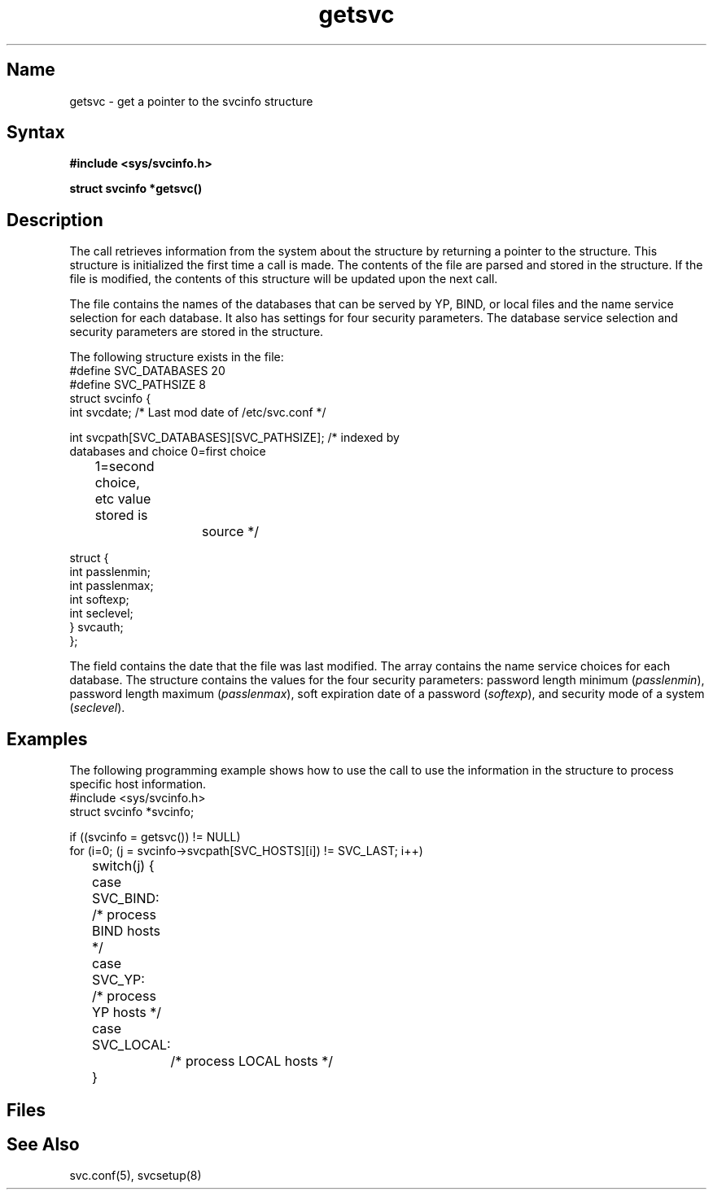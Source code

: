 ./" new manpage created for FT2 of V4.0       20 dec, 1989  (JM)
.TH getsvc 3
.SH Name
getsvc - get a pointer to the svcinfo structure
.SH Syntax
.B #include <sys/svcinfo.h>
.PP
.B struct svcinfo *getsvc()
.SH Description
.NXR "getsvc call"
.PP
The 
.PN getsvc 
call retrieves information from the system about the
.PN svcinfo 
structure by returning a pointer to the structure.  This
structure is initialized the first time a 
.PN getsvc 
call is made.  The
contents of the 
.PN /etc/svc.conf 
file are parsed and stored in the
.PN svcinfo 
structure.  If the 
.PN /etc/svc.conf 
file is modified, the
contents of this structure will be updated upon the next 
.PN getsvc 
call.
.PP
The 
.PN /etc/svc.conf 
file contains the names of the databases that can be
served by YP, BIND, or local files and the name service selection for
each database.  It also has settings for four security parameters.
The database service selection and security parameters are stored
in the 
.PN svcinfo
structure.
.PP
The following structure exists in the 
.PN svcinfo.h
file:
.EX 
#define SVC_DATABASES 20
#define SVC_PATHSIZE 8
struct svcinfo {
    int svcdate;       /* Last mod date of /etc/svc.conf */

    int svcpath[SVC_DATABASES][SVC_PATHSIZE];    /* indexed by
                          databases and choice 0=first choice
	                  1=second choice, etc value stored is
			  source */

       struct {
           int passlenmin;
           int passlenmax;
           int softexp;
           int seclevel;
       } svcauth;
};
.EE
.PP 
The 
.PN svcdate 
field contains the date that the 
.PN /etc/svc.conf 
file was last modified.  The 
.PN svcpath 
array contains the name service choices for each database.  The 
.PN svcauth 
structure contains the values for the four security parameters:  
password length minimum (\fIpasslenmin\fR), password length maximum
(\fIpasslenmax\fR), soft expiration date of a password (\fIsoftexp\fR),
and security mode of a system (\fIseclevel\fR).
.SH Examples
The following programming example shows how to use the
.PN getsvc
call to use the information in the 
.PN svcinfo 
structure to process specific
host information.
.EX
#include <sys/svcinfo.h> 
struct svcinfo *svcinfo;

if ((svcinfo = getsvc()) != NULL)
  for (i=0; (j = svcinfo->svcpath[SVC_HOSTS][i]) != SVC_LAST; i++)
	 switch(j) {
	     case SVC_BIND:
	         /* process BIND hosts */
	     case SVC_YP:
	         /* process YP hosts */
	     case SVC_LOCAL:
		 /* process LOCAL hosts */
	 }
.EE
.SH Files
.PN /etc/svc.conf
.br
.PN /usr/include/sys/svcinfo.h
.SH See Also
svc.conf(5), svcsetup(8)
